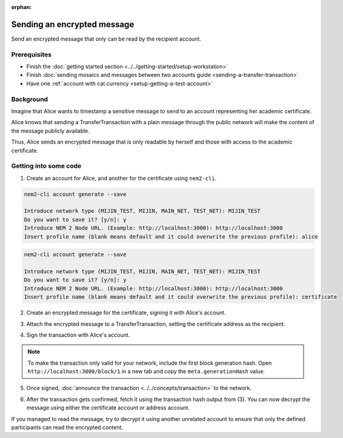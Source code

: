 :orphan:

.. post:: 12 Jun, 2019
    :category: Transfer Transaction
    :excerpt: 1
    :nocomments:

############################
Sending an encrypted message
############################

Send an encrypted message that only can be read by the recipient account.

*************
Prerequisites
*************

- Finish the :doc:`getting started section <../../getting-started/setup-workstation>`
- Finish :doc:`sending mosaics and messages between two accounts guide <sending-a-transfer-transaction>`
- Have one :ref:`account with cat.currency <setup-getting-a-test-account>`

**********
Background
**********

Imagine that Alice wants to timestamp a sensitive message to send to an account representing her academic certificate.

Alice knows that sending a TransferTransaction with a plain message through the public network will make the content of the message publicly available.

Thus, Alice sends an encrypted message that is only readable by herself and those with access to the academic certificate.

**********************
Getting into some code
**********************

1. Create an account for Alice, and another for the certificate  using ``nem2-cli``.

.. code-block:: bash

    nem2-cli account generate --save

    Introduce network type (MIJIN_TEST, MIJIN, MAIN_NET, TEST_NET): MIJIN_TEST
    Do you want to save it? [y/n]: y
    Introduce NEM 2 Node URL. (Example: http://localhost:3000): http://localhost:3000
    Insert profile name (blank means default and it could overwrite the previous profile): alice

.. code-block:: bash

    nem2-cli account generate --save

    Introduce network type (MIJIN_TEST, MIJIN, MAIN_NET, TEST_NET): MIJIN_TEST
    Do you want to save it? [y/n]: y
    Introduce NEM 2 Node URL. (Example: http://localhost:3000): http://localhost:3000
    Insert profile name (blank means default and it could overwrite the previous profile): certificate


2. Create an encrypted message for the certificate, signing it with Alice's account.

.. example-code::

    .. viewsource:: ../../resources/examples/typescript/transaction/SendingATransferTransactionEncryptedMessage.ts
        :language: typescript
        :start-after:  /* start block 01 */
        :end-before: /* end block 01 */


3. Attach the encrypted message to a TransferTransaction, setting the certificate address as the recipient.

.. example-code::

    .. viewsource:: ../../resources/examples/typescript/transaction/SendingATransferTransactionEncryptedMessage.ts
        :language: typescript
        :start-after:  /* start block 02 */
        :end-before: /* end block 02 */

4. Sign the transaction with Alice's account.

.. note:: To make the transaction only valid for your network, include the first block generation hash. Open ``http://localhost:3000/block/1`` in a new tab and copy the ``meta.generationHash`` value.

.. example-code::

    .. viewsource:: ../../resources/examples/typescript/transaction/SendingATransferTransactionEncryptedMessage.ts
        :language: typescript
        :start-after:  /* start block 03 */
        :end-before: /* end block 03 */

5. Once signed, :doc:`announce the transaction <../../concepts/transaction>` to the network.

.. example-code::

    .. viewsource:: ../../resources/examples/typescript/transaction/SendingATransferTransactionEncryptedMessage.ts
        :language: typescript
        :start-after:  /* start block 04 */
        :end-before: /* end block 04 */

6. After the transaction gets confirmed, fetch it using the transaction hash output from (3). You can now decrypt the message using either the certificate account or address account.

.. example-code::

    .. viewsource:: ../../resources/examples/typescript/transaction/DecodingAnEncryptedMessage.ts
        :language: typescript
        :start-after:  /* start block 01 */
        :end-before: /* end block 01 */

If you managed to read the message, try to decrypt it using another unrelated account to ensure that only the defined participants can read the encrypted content.
